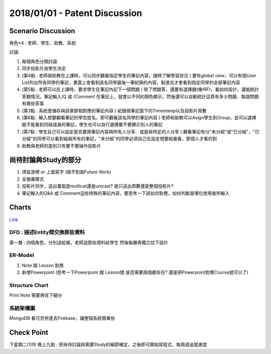 2018/01/01 - Patent Discussion
=====================================

Scenario Discussion
---------------------

角色*4 : 老師、學生、助教、系統


討論:

1. 每個角色分開討論
2. 同步投影片由學生決定
3. (第4點 : 老師與助教在上課時，可以同步觀看指定學生的筆記內容，隨時了解學習狀況 ) 要有global view，可以有個User List列出所有同學的筆記，畫面上會看到該名同學最後一筆紀錄的內容，點進去才會看到指定同學的全部筆記內容
4. (第5點 : 老師可以在上課時，要求學生在筆記內記下一個問題 ) 除了問題答，還要有選擇題(像IRF)，看如何設計，還能統計答題情況。筆記輸入/Q 或 /Comment 在筆記上，就會以不同的顏色顯示，然後還可以自動統計這頁有多少問題、每個問題有哪些答案
5. (第3點 : 系統會儲存與該章節相對應的筆記內容 ) 紀錄做筆記當下的Timestamp以及投影片頁數
6. (第6點 : 輸入想要觀看筆記的學生姓名，即可觀看該名同學的筆記內容 ) 老師和助教可以Asign學生到Group，並可以選擇能不能看到同組成員的筆記，學生也可以自行選擇要不要顯示別人的筆記
7. (第7點 : 學生自己可以設定是否要將筆記內容與所有人分享、或是與特定的人分享 ) 觀看筆記有分"未分組"或"已分組"，"已分組"的同學可以看到組員所有的筆記，"未分組"的同學必須自己先設定想要給誰看，那個人才看的到
8. 助教與老師的差別只有要不要操作投影片


尚待討論與Study的部分
------------------------------------------------------------------------------

1. 滑鼠游標 or 上面寫字 (做不到就Future Work)
2. 全螢幕模式
3. 投影片同步，送出畫面是multicat還是unicast? 是只送出頁數還是整個投影片?
4. 筆記輸入的Q&A 或 Comment這些特殊的筆記內容，要思考一下該如何對應，如何判斷是哪位使用者所輸入

Charts
---------

`Link <https://docs.google.com/presentation/d/1LWncV1TGTs7hKyrk6cgk497ZoTe8CKgVT2q3RPXuiuw/edit#slide=id.g2f5f6e07fd_2_75>`_

DFD : 描述Entity間交換那些資料
`````````````````````````````````````````````````````````````

第一層 : 四個角色，分別送給誰，老師送那些資料給學生 
然後每層再獨立往下設計

ER-Model
`````````````````

1. Note 跟 Lesson 對應
2. 新增Powerpoint (思考一下Powerpoint 跟 Lesson間 是否需要兩個都存在? 還是把Powerpoint對應Course就可以了)

Structure Chart
`````````````````````

Print Note 需要再往下細分

系統架構圖
`````````````

MongoDB 看可否併進去Firebase，讓整個系統簡單些


Check Point
---------------------------------

下星期二(1/9) 晚上九點 : 把尚待討論與需要Study的細節確定，之後即可開始寫程式，每兩週追蹤進度